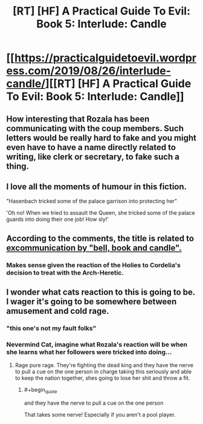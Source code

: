 #+TITLE: [RT] [HF] A Practical Guide To Evil: Book 5: Interlude: Candle

* [[https://practicalguidetoevil.wordpress.com/2019/08/26/interlude-candle/][[RT] [HF] A Practical Guide To Evil: Book 5: Interlude: Candle]]
:PROPERTIES:
:Author: thebishop8
:Score: 66
:DateUnix: 1566792202.0
:END:

** How interesting that Rozala has been communicating with the coup members. Such letters would be really hard to fake and you might even have to have a name directly related to writing, like clerk or secretary, to fake such a thing.
:PROPERTIES:
:Author: LordSwedish
:Score: 47
:DateUnix: 1566797024.0
:END:


** I love all the moments of humour in this fiction.

"Hasenbach tricked some of the palace garrison into protecting her"

'Oh no! When we tried to assault the Queen, she tricked some of the palace guards into doing their one job! How sly!'
:PROPERTIES:
:Author: MultipartiteMind
:Score: 35
:DateUnix: 1566803234.0
:END:


** According to the comments, the title is related to [[https://en.wikipedia.org/wiki/Bell,_book,_and_candle][excommunication by "bell, book and candle".]]
:PROPERTIES:
:Author: NZPIEFACE
:Score: 21
:DateUnix: 1566793531.0
:END:

*** Makes sense given the reaction of the Holies to Cordelia's decision to treat with the Arch-Heretic.
:PROPERTIES:
:Author: PastafarianGames
:Score: 16
:DateUnix: 1566793965.0
:END:


** I wonder what cats reaction to this is going to be. I wager it's going to be somewhere between amusement and cold rage.
:PROPERTIES:
:Author: razorfloss
:Score: 7
:DateUnix: 1566803256.0
:END:

*** "this one's not my fault folks"
:PROPERTIES:
:Score: 11
:DateUnix: 1566818010.0
:END:


*** Nevermind Cat, imagine what Rozala's reaction will be when she learns what her followers were tricked into doing...
:PROPERTIES:
:Author: vimefer
:Score: 6
:DateUnix: 1566827912.0
:END:

**** Rage pure rage. They're fighting the dead king and they have the nerve to pull a cue on the one person in charge taking this seriously and able to keep the nation together, shes going to lose her shit and throw a fit.
:PROPERTIES:
:Author: razorfloss
:Score: 11
:DateUnix: 1566828494.0
:END:

***** #+begin_quote
  and they have the nerve to pull a cue on the one person
#+end_quote

That takes some nerve! Especially if you aren't a pool player.
:PROPERTIES:
:Author: morgf
:Score: 3
:DateUnix: 1566883722.0
:END:
